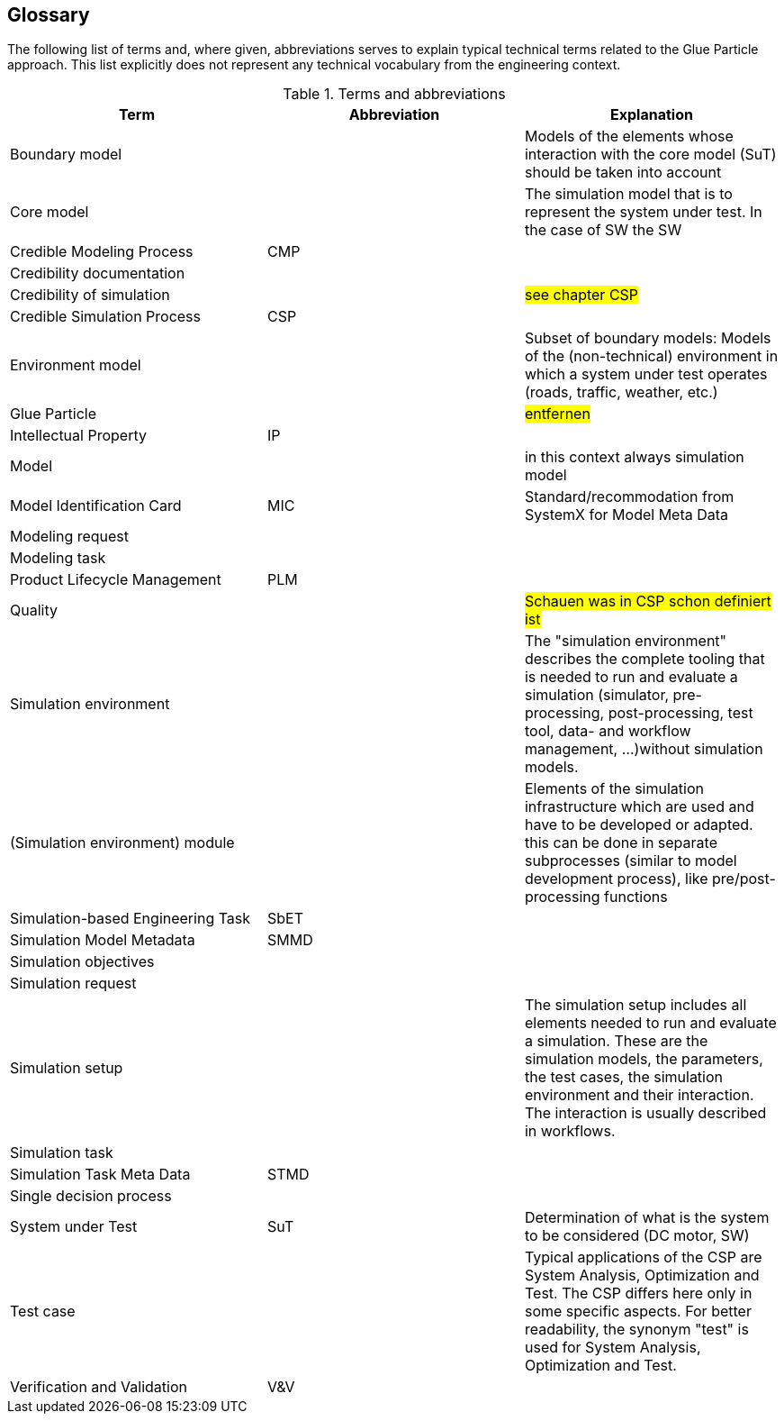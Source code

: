 [glossary]
== Glossary

The following list of terms and, where given, abbreviations serves to explain typical technical terms related to the Glue Particle approach. This list explicitly does not represent any technical vocabulary from the engineering context.

[#tb-termsAndAbbreviations]
.Terms and abbreviations
[width="100%",options="header"]
|===
| Term |  Abbreviation | Explanation
| Boundary model |  | Models of the elements whose interaction with the core model (SuT) should be taken into account
| Core model     |  | The simulation model that is to represent the system under test. In the case of SW the SW
| Credible Modeling Process  | CMP |
| Credibility documentation     |  | 
| Credibility of simulation     |    | #see chapter CSP#
| Credible Simulation Process  | CSP |
| Environment model     |  | Subset of boundary models: Models of the (non-technical) environment in which a system under test operates (roads, traffic, weather, etc.)
| Glue Particle     |  | #entfernen#
| Intellectual Property   | IP |
| Model     |  | in this context always simulation model
| Model Identification Card  | MIC | Standard/recommodation from SystemX for Model Meta Data
| Modeling request     |  | 
| Modeling task     |  | 
| Product Lifecycle Management  | PLM |
| Quality     |  | #Schauen was in CSP schon definiert ist#
| Simulation environment     |  | The "simulation environment" describes the complete tooling that is needed to run and evaluate a simulation  (simulator, pre-processing, post-processing, test tool, data- and workflow management, ...)without simulation models.
| (Simulation environment) module     |   | Elements of the simulation infrastructure which are used and have to be developed or adapted. this can be done in separate subprocesses (similar to model development process), like pre/post-processing functions
| Simulation-based Engineering Task | SbET |
| Simulation Model Metadata | SMMD  |
| Simulation objectives     |  | 
| Simulation request     |  | 
| Simulation setup    |  | The simulation setup includes all elements needed to run and evaluate a simulation. These are the simulation models, the parameters, the test cases, the simulation environment and their interaction. The interaction is usually described in workflows.
| Simulation task    |  |
| Simulation Task Meta Data | STMD |
| Single decision process     |  |
| System under Test  | SuT | Determination of what is the system to be considered (DC motor, SW)
| Test case     |  | Typical applications of the CSP are System Analysis, Optimization and Test. The CSP differs here only in some specific aspects. For better readability, the synonym "test" is used for System Analysis, Optimization and Test.
| Verification and Validation  | V&V |
|===
